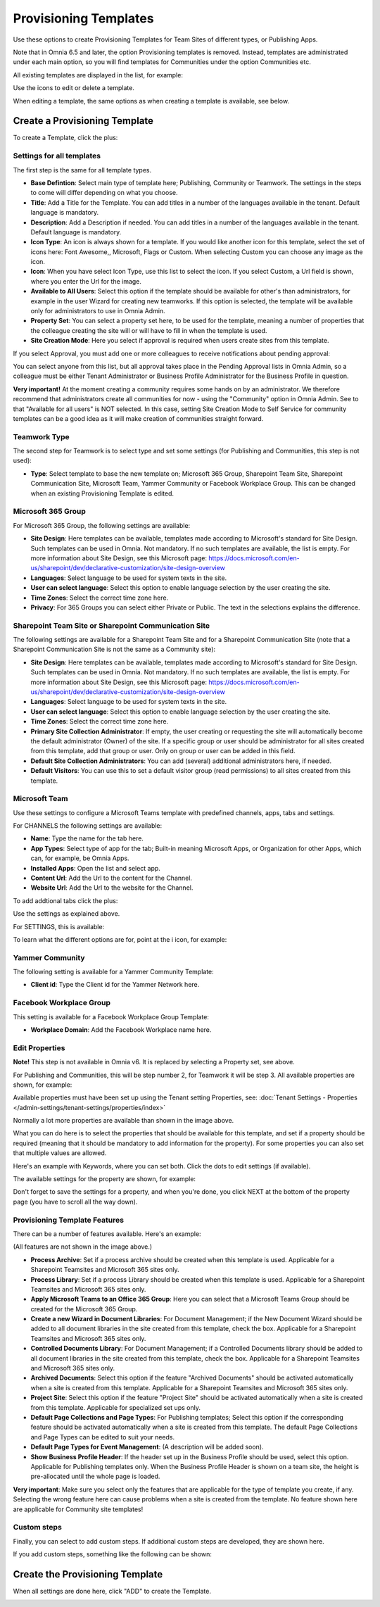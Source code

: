 Provisioning Templates
===========================================

Use these options to create Provisioning Templates for Team Sites of different types, or Publishing Apps.

Note that in Omnia 6.5 and later, the option Provisioning templates is removed. Instead, templates are administrated under each main option, so you will find templates for Communities under the option Communities etc.

All existing templates are displayed in the list, for example:

.. image:: provisioning-templates-new4.png

Use the icons to edit or delete a template. 

When editing a template, the same options as when creating a template is available, see below.

Create a Provisioning Template
*********************************
To create a Template, click the plus:

.. image:: provisioning-templates-create-1new2.png

Settings for all templates
----------------------------
The first step is the same for all template types.

.. image:: provisioning-templates-create-publishing-2new3.png

+ **Base Defintion**: Select main type of template here; Publishing, Community or Teamwork. The settings in the steps to come will differ depending on what you choose.
+ **Title**: Add a Title for the Template. You can add titles in a number of the languages available in the tenant. Default language is mandatory.
+ **Description**: Add a Description if needed. You can add titles in a number of the languages available in the tenant. Default language is mandatory.
+ **Icon Type**: An icon is always shown for a template. If you would like another icon for this template, select the set of icons here: Font Awesome,, Microsoft, Flags or Custom. When selecting Custom you can choose any image as the icon.
+ **Icon**: When you have select Icon Type, use this list to select the icon. If you select Custom, a Url field is shown, where you enter the Url for the image.
+ **Available to All Users**: Select this option if the template should be available for other's than administrators, for example in the user Wizard for creating new teamworks. If this option is selected, the template will be available only for administrators to use in Omnia Admin.
+ **Property Set**: You can select a property set here, to be used for the template, meaning a number of properties that the colleague creating the site will or will have to fill in when the template is used.  
+ **Site Creation Mode**: Here you select if approval is required when users create sites from this template. 

If you select Approval, you must add one or more colleagues to receive notifications about pending approval:

.. image:: provisioning-templates-approval.png

You can select anyone from this list, but all approval takes place in the Pending Approval lists in Omnia Admin, so a colleague must be either Tenant Administrator or Business Profile Administrator for the Business Profile in question.

**Very important!** At the moment creating a community requires some hands on by an administrator. We therefore recommend that administrators create all communities for now - using the "Community" option in Omnia Admin. See to that "Available for all users" is NOT selected. In this case, setting Site Creation Mode to Self Service for community templates can be a good idea as it will make creation of communities straight forward.

Teamwork Type
----------------
The second step for Teamwork is to select type and set some settings (for Publishing and Communities, this step is not used):

.. image:: provisioning-templates-create-team-3-new2.png

+ **Type**: Select template to base the new template on; Microsoft 365 Group, Sharepoint Team Site, Sharepoint Communication Site, Microsoft Team, Yammer Community or Facebook Workplace Group. This can be changed when an existing Provisioning Template is edited.

Microsoft 365 Group
---------------------
For Microsoft 365 Group, the following settings are available:

.. image:: ms-365-group.png

+ **Site Design**: Here templates can be available, templates made according to Microsoft's standard for Site Design. Such templates can be used in Omnia.  Not mandatory. If no such templates are available, the list is empty. For more information about Site Design, see this Microsoft page: https://docs.microsoft.com/en-us/sharepoint/dev/declarative-customization/site-design-overview
+ **Languages**: Select language to be used for system texts in the site.
+ **User can select language**: Select this option to enable language selection by the user creating the site.
+ **Time Zones**: Select the correct time zone here.
+ **Privacy**: For 365 Groups you can select either Private or Public. The text in the selections explains the difference.

Sharepoint Team Site or Sharepoint Communication Site
-------------------------------------------------------
The following settings are available for a Sharepoint Team Site and for a Sharepoint Communication Site (note that a Sharepoint Communication Site is not the same as a Community site):

.. image:: sharepoint-team-site.png

+ **Site Design**: Here templates can be available, templates made according to Microsoft's standard for Site Design. Such templates can be used in Omnia.  Not mandatory. If no such templates are available, the list is empty. For more information about Site Design, see this Microsoft page: https://docs.microsoft.com/en-us/sharepoint/dev/declarative-customization/site-design-overview
+ **Languages**: Select language to be used for system texts in the site.
+ **User can select language**: Select this option to enable language selection by the user creating the site.
+ **Time Zones**: Select the correct time zone here.
+ **Primary Site Collection Administrator**: If empty, the user creating or requesting the site will automatically become the default administrator (Owner) of the site. If a specific group or user should be administrator for all sites created from this template, add that group or user. Only on group or user can be added in this field.
+ **Default Site Collection Administrators**: You can add (several) additional administrators here, if needed.
+ **Default Visitors**: You can use this to set a default visitor group (read permissions) to all sites created from this template. 

Microsoft Team
---------------
Use these settings to configure a Microsoft Teams template with predefined channels, apps, tabs and settings. 

For CHANNELS the following settings are available:

.. image:: microsoft-team-channels.png

+ **Name**: Type the name for the tab here.
+ **App Types**: Select type of app for the tab; Built-in meaning Microsoft Apps, or Organization for other Apps, which can, for example, be Omnia Apps.
+ **Installed Apps**: Open the list and select app.
+ **Content Url**: Add the Url to the content for the Channel.
+ **Website Url**: Add the Url to the website for the Channel.

To add addtional tabs click the plus:

.. image:: microsoft-team-channels-another.png

Use the settings as explained above. 

For SETTINGS, this is available:

.. image:: microsoft-team-settings.png

To learn what the different options are for, point at the i icon, for example:

.. image:: microsoft-team-settings-info.png

Yammer Community
-----------------
The following setting is available for a Yammer Community Template:

.. image:: yammer-community.png

+ **Client id**: Type the Client id for the Yammer Network here.

Facebook Workplace Group
-------------------------
This setting is available for a Facebook Workplace Group Template:

.. image:: facebook-workplace-group.png

+ **Workplace Domain**: Add the Facebook Workplace name here.

Edit Properties
----------------
**Note!** This step is not available in Omnia v6. It is replaced by selecting a Property set, see above.

For Publishing and Communities, this will be step number 2, for Teamwork it will be step 3. All available properties are shown, for example:

.. image:: provisioning-templates-properties-new2.png

Available properties must have been set up using the Tenant setting Properties, see: :doc:`Tenant Settings - Properties </admin-settings/tenant-settings/properties/index>`

Normally a lot more properties are available than shown in the image above.

What you can do here is to select the properties that should be available for this template, and set if a property should be required (meaning that it should be mandatory to add information for the property). For some properties you can also set that multiple values are allowed.

Here's an example with Keywords, where you can set both. Click the dots to edit settings (if available).

.. image:: template-properties-dot-menu-new2.png

The available settings for the property are shown, for example:

.. image:: template-property-required-new2.png

Don't forget to save the settings for a property, and when you're done, you click NEXT at the bottom of the property page (you have to scroll all the way down).

.. image:: provisioning-templates-pubapp4-new.png

Provisioning Template Features
---------------------------------
There can be a number of features available. Here's an example:

.. image:: template-features-new2new.png

(All features are not shown in the image above.)

+ **Process Archive**: Set if a process archive should be created when this template is used. Applicable for a Sharepoint Teamsites and Microsoft 365 sites only.
+ **Process Library**: Set if a process Library should be created when this template is used. Applicable for a Sharepoint Teamsites and Microsoft 365 sites only.
+ **Apply Microsoft Teams to an Office 365 Group**: Here you can select that a Microsoft Teams Group should be created for the Microsoft 365 Group.
+ **Create a new Wizard in Document Libraries**: For Document Management; if the New Document Wizard should be added to all document libraries in the site created from this template, check the box. Applicable for a Sharepoint Teamsites and Microsoft 365 sites only.
+ **Controlled Documents Library**: For Document Management; if a Controlled Documents library should be added to all document libraries in the site created from this template, check the box. Applicable for a Sharepoint Teamsites and Microsoft 365 sites only.
+ **Archived Documents**: Select this option if the feature "Archived Documents" should be activated automatically when a site is created from this template. Applicable for a Sharepoint Teamsites and Microsoft 365 sites only.
+ **Project Site**: Select this option if the feature "Project Site" should be activated automatically when a site is created from this template. Applicable for specialized set ups only.
+ **Default Page Collections and Page Types**: For Publishing templates; Select this option if the corresponding feature should be activated automatically when a site is created from this template. The default Page Collections and Page Types can be edited to suit your needs.
+ **Default Page Types for Event Management**: (A description will be added soon).
+ **Show Business Profile Header**: If the header set up in the Business Profile should be used, select this option. Applicable for Publishing templates only. When the Business Profile Header is shown on a team site, the height is pre-allocated until the whole page is loaded.

**Very important**: Make sure you select only the features that are applicable for the type of template you create, if any. Selecting the wrong feature here can cause problems when a site is created from the template. No feature shown here are applicable for Community site templates!

Custom steps
--------------
Finally, you can select to add custom steps. If additional custom steps are developed, they are shown here.

If you add custom steps, something like the following can be shown:

.. image:: custom-steps-new.png

Create the Provisioning Template
***********************************
When all settings are done here, click "ADD" to create the Template.

.. image:: provisioning-templates-4-new2.png
